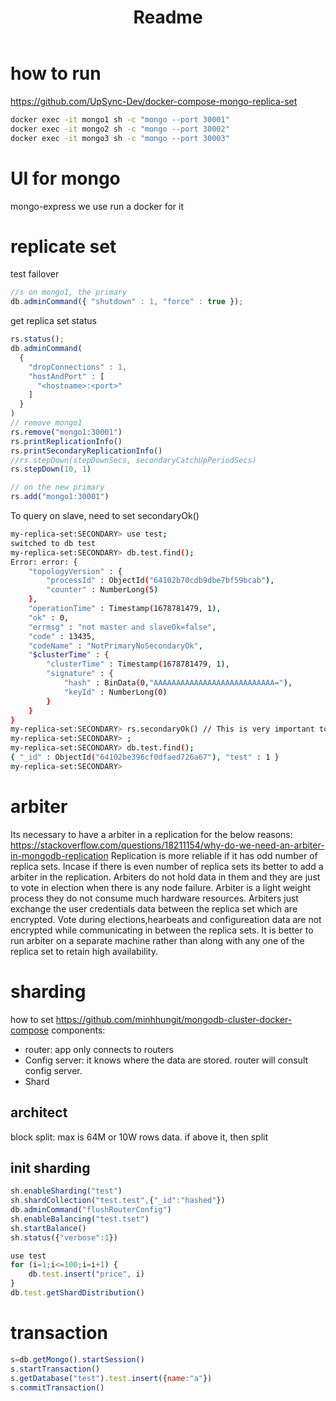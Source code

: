 #+title: Readme

* how to run
https://github.com/UpSync-Dev/docker-compose-mongo-replica-set
#+begin_src bash
docker exec -it mongo1 sh -c "mongo --port 30001"
docker exec -it mongo2 sh -c "mongo --port 30002"
docker exec -it mongo3 sh -c "mongo --port 30003"

#+end_src
* UI for mongo
mongo-express
we use run a docker for it

* replicate set

test failover
#+begin_src js
//s on mongo1, the primary
db.adminCommand({ "shutdown" : 1, "force" : true });
#+end_src

get replica set status
#+begin_src javascript
rs.status();
db.adminCommand(
  {
    "dropConnections" : 1,
    "hostAndPort" : [
      "<hostname>:<port>"
    ]
  }
)
// remove mongo1
rs.remove("mongo1:30001")
rs.printReplicationInfo()
rs.printSecondaryReplicationInfo()
//rs.stepDown(stepDownSecs, secondaryCatchUpPeriodSecs)
rs.stepDown(10, 1)

// on the new primary
rs.add("mongo1:30001")
#+end_src

To query on slave, need to set secondaryOk()
#+begin_src bash
my-replica-set:SECONDARY> use test;
switched to db test
my-replica-set:SECONDARY> db.test.find();
Error: error: {
	"topologyVersion" : {
		"processId" : ObjectId("64102b70cdb9dbe7bf59bcab"),
		"counter" : NumberLong(5)
	},
	"operationTime" : Timestamp(1678781479, 1),
	"ok" : 0,
	"errmsg" : "not master and slaveOk=false",
	"code" : 13435,
	"codeName" : "NotPrimaryNoSecondaryOk",
	"$clusterTime" : {
		"clusterTime" : Timestamp(1678781479, 1),
		"signature" : {
			"hash" : BinData(0,"AAAAAAAAAAAAAAAAAAAAAAAAAAA="),
			"keyId" : NumberLong(0)
		}
	}
}
my-replica-set:SECONDARY> rs.secondaryOk() // This is very important to query from slave
my-replica-set:SECONDARY> ;
my-replica-set:SECONDARY> db.test.find();
{ "_id" : ObjectId("64102be396cf0dfaed726a67"), "test" : 1 }
my-replica-set:SECONDARY>

#+end_src
* arbiter
Its necessary to have a arbiter in a replication for the below reasons:
https://stackoverflow.com/questions/18211154/why-do-we-need-an-arbiter-in-mongodb-replication
Replication is more reliable if it has odd number of replica sets. Incase if there is even number of replica sets its better to add a arbiter in the replication.
Arbiters do not hold data in them and they are just to vote in election when there is any node failure.
Arbiter is a light weight process they do not consume much hardware resources.
Arbiters just exchange the user credentials data between the replica set which are encrypted.
Vote during elections,hearbeats and configureation data are not encrypted while communicating in between the replica sets.
It is better to run arbiter on a separate machine rather than along with any one of the replica set to retain high availability.
* sharding
how to set
https://github.com/minhhungit/mongodb-cluster-docker-compose
components:
- router: app only connects to routers
- Config server: it knows where the data are stored. router will consult config server.
- Shard
** architect
block split: max is 64M or 10W rows data. if above it, then split
** init sharding
#+begin_src js
sh.enableSharding("test")
sh.shardCollection("test.test",{"_id":"hashed"})
db.adminCommand("flushRouterConfig")
sh.enableBalancing("test.tset")
sh.startBalance()
sh.status({"verbose":1})

use test
for (i=1;i<=100;i=i+1) {
    db.test.insert("price", i)
}
db.test.getShardDistribution()

#+end_src
* transaction
#+begin_src js
s=db.getMongo().startSession()
s.startTransaction()
s.getDatabase("test").test.insert({name:"a"})
s.commitTransaction()
#+end_src
